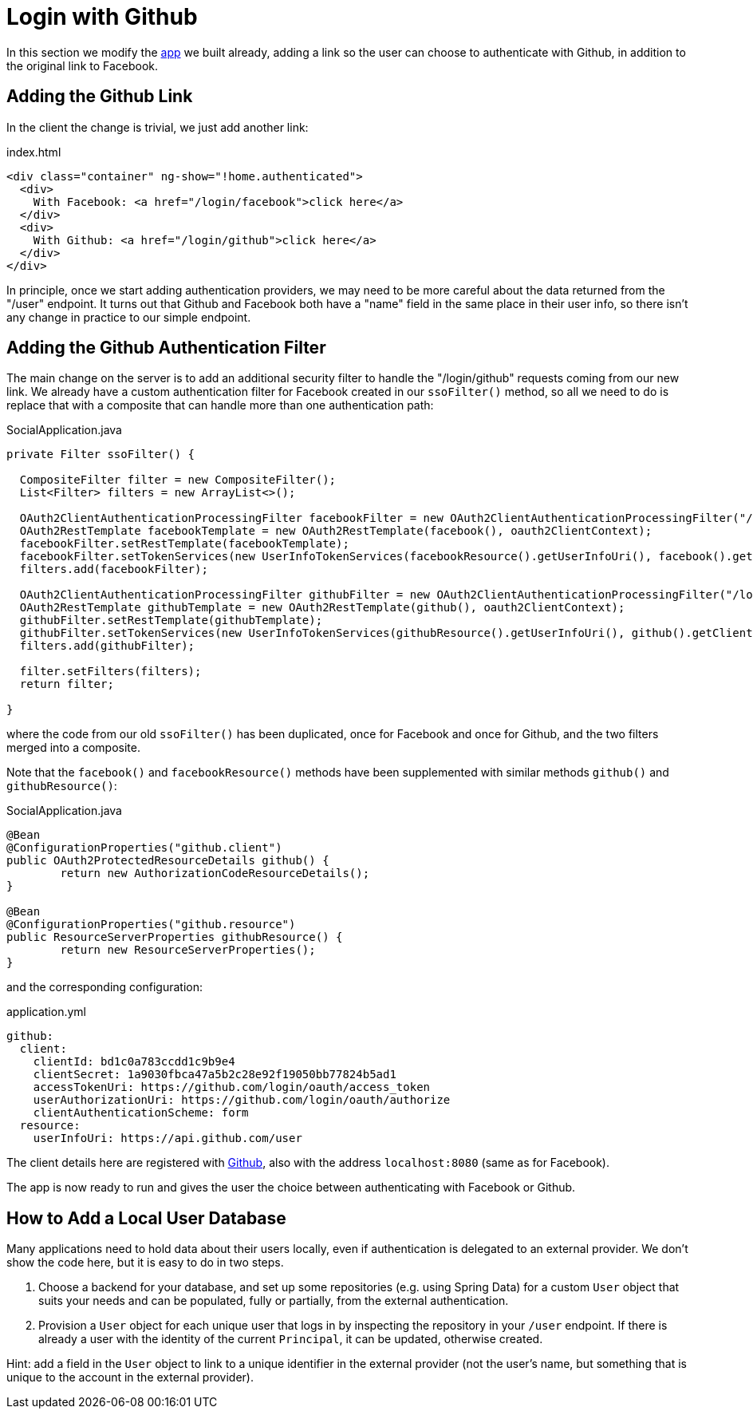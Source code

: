[[_social_login_github]]
= Login with Github

In this section we modify the <<_social_login_manual,app>> we built already, adding a link so the user can choose to authenticate with Github, in addition to the original link to Facebook.

== Adding the Github Link

In the client the change is trivial, we just add another link:

.index.html
[source,html]
----
<div class="container" ng-show="!home.authenticated">
  <div>
    With Facebook: <a href="/login/facebook">click here</a>
  </div>
  <div>
    With Github: <a href="/login/github">click here</a>
  </div>
</div>
----

In principle, once we start adding authentication providers, we may
need to be more careful about the data returned from the "/user"
endpoint. It turns out that Github and Facebook both have a "name"
field in the same place in their user info, so there isn't any change
in practice to our simple endpoint.

== Adding the Github Authentication Filter

The main change on the server is to add an additional security filter
to handle the "/login/github" requests coming from our new link. We
already have a custom authentication filter for Facebook created in
our `ssoFilter()` method, so all we need to do is replace that with a
composite that can handle more than one authentication path:

.SocialApplication.java
[source,java]
----
private Filter ssoFilter() {

  CompositeFilter filter = new CompositeFilter();
  List<Filter> filters = new ArrayList<>();

  OAuth2ClientAuthenticationProcessingFilter facebookFilter = new OAuth2ClientAuthenticationProcessingFilter("/login/facebook");
  OAuth2RestTemplate facebookTemplate = new OAuth2RestTemplate(facebook(), oauth2ClientContext);
  facebookFilter.setRestTemplate(facebookTemplate);
  facebookFilter.setTokenServices(new UserInfoTokenServices(facebookResource().getUserInfoUri(), facebook().getClientId()));
  filters.add(facebookFilter);

  OAuth2ClientAuthenticationProcessingFilter githubFilter = new OAuth2ClientAuthenticationProcessingFilter("/login/github");
  OAuth2RestTemplate githubTemplate = new OAuth2RestTemplate(github(), oauth2ClientContext);
  githubFilter.setRestTemplate(githubTemplate);
  githubFilter.setTokenServices(new UserInfoTokenServices(githubResource().getUserInfoUri(), github().getClientId()));
  filters.add(githubFilter);

  filter.setFilters(filters);
  return filter;

}
----

where the code from our old `ssoFilter()` has been duplicated, once
for Facebook and once for Github, and the two filters merged into a
composite.

Note that the `facebook()` and `facebookResource()` methods have been
supplemented with similar methods `github()` and `githubResource()`:

.SocialApplication.java
[source,java]
----
@Bean
@ConfigurationProperties("github.client")
public OAuth2ProtectedResourceDetails github() {
	return new AuthorizationCodeResourceDetails();
}

@Bean
@ConfigurationProperties("github.resource")
public ResourceServerProperties githubResource() {
	return new ResourceServerProperties();
}
----

and the corresponding configuration:

.application.yml
[source,yaml]
----
github:
  client:
    clientId: bd1c0a783ccdd1c9b9e4
    clientSecret: 1a9030fbca47a5b2c28e92f19050bb77824b5ad1
    accessTokenUri: https://github.com/login/oauth/access_token
    userAuthorizationUri: https://github.com/login/oauth/authorize
    clientAuthenticationScheme: form
  resource:
    userInfoUri: https://api.github.com/user
----

The client details here are registered with
https://github.com/settings/developers[Github], also with the address
`localhost:8080` (same as for Facebook).

The app is now ready to run and gives the user the choice between
authenticating with Facebook or Github.

== How to Add a Local User Database

Many applications need to hold data about their users locally, even if
authentication is delegated to an external provider. We don't show the
code here, but it is easy to do in two steps. 

1. Choose a backend for your database, and set up some repositories
(e.g. using Spring Data) for a custom `User` object that suits your
needs and can be populated, fully or partially, from the external
authentication.

2. Provision a `User` object for each unique user that logs in by
inspecting the repository in your `/user` endpoint. If there is
already a user with the identity of the current `Principal`, it can be
updated, otherwise created.

Hint: add a field in the `User` object to link to a unique identifier
in the external provider (not the user's name, but something that is
unique to the account in the external provider).